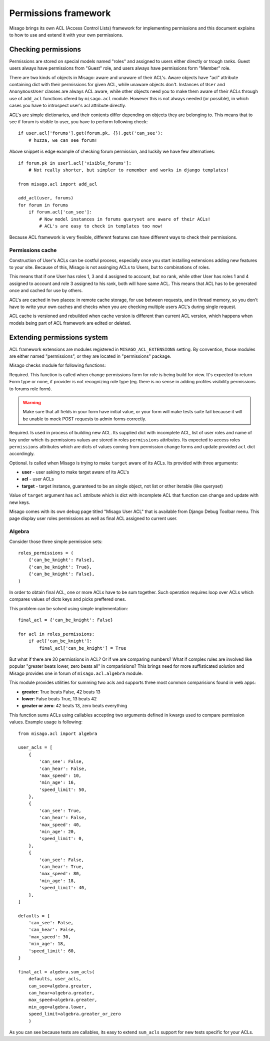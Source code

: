 =====================
Permissions framework
=====================

Misago brings its own ACL (Access Control Lists) framework for implementing permissions and this document explains to how to use and extend it with your own permissions.


Checking permissions
====================

Permissions are stored on special models named "roles" and assigned to users either directly or trough ranks. Guest users always have permissions from "Guest" role, and users always have permissions form "Member" role.

There are two kinds of objects in Misago: aware and unaware of their ACL's. Aware objects have "acl" attribute containing dict with their permissions for given ACL, while unaware objects don't. Instances of ``User`` and ``AnonymousUser`` classes are always ACL aware, while other objects need you to make them aware of their ACLs through use of ``add_acl`` functions ofered by ``misago.acl`` module. However this is not always needed (or possible), in which cases you have to introspect user's acl attribute directly.

ACL's are simple dictionaries, and their contents differ depending on objects they are belonging to. This means that to see if forum is visible to user, you have to perform following check::

    if user.acl['forums'].get(forum.pk, {}).get('can_see'):
        # huzza, we can see forum!

Above snippet is edge example of checking forum permission, and luckily we have few alternatives::

    if forum.pk in userl.acl['visible_forums']:
        # Not really shorter, but simpler to remember and works in django templates!

    from misago.acl import add_acl

    add_acl(user, forums)
    for forum in forums
        if forum.acl['can_see']:
            # Now model instances in forums queryset are aware of their ACLs!
            # ACL's are easy to check in templates too now!

Because ACL framework is very flexible, different features can have different ways to check their permissions.


Permissions cache
-----------------

Construction of User's ACLs can be costful process, especially once you start installing extensions adding new features to your site. Because of this, Misago is not assinging ACLs to Users, but to combinations of roles.

This means that if one User has roles 1, 3 and 4 assigned to account, but no rank, while other User has roles 1 and 4 assigned to account and role 3 assigned to his rank, both will have same ACL. This means that ACL has to be generated once and cached for use by others.

ACL's are cached in two places: in remote cache storage, for use between requests, and in thread memory, so you don't have to write your own caches and checks when you are checking multiple users ACL's during single request.

ACL cache is versioned and rebuilded when cache version is different than current ACL version, which happens when models being part of ACL framework are edited or deleted.


Extending permissions system
============================

ACL framework extensions are modules registered in ``MISAGO_ACL_EXTENSIONS`` setting. By convention, those modules are either named "permissions", or they are located in "permissions" package.

Misago checks module for following functions:


.. function:: change_permissions_form(role)

Required. This function is called when change permissions form for role is being build for view. It's expected to return Form type or none, if provider is not recognizing role type (eg. there is no sense in adding profiles visibility permissions to forums role form).

.. warning::
   Make sure that all fields in your form have initial value, or your form will make tests suite fail because it will be unable to mock POST requests to admin forms correctly.


.. function:: build_acl(acl, roles, key_name)

Required. Is used in process of building new ACL. Its supplied dict with incomplete ACL, list of user roles and name of key under which its permissions values are stored in roles ``permissions`` attributes. Its expected to access roles ``permissions`` attributes which are dicts of values coming from permission change forms and update provided ``acl`` dict accordingly.


.. function:: add_acl_to_target(user, acl, target)

Optional. Is called when Misago is trying to make ``target`` aware of its ACLs. Its provided with three arguments:

* **user** - user asking to make target aware of its ACL's
* **acl** - user ACLs
* **target** - target instance, guaranteed to be an single object, not list or other iterable (like queryset)

Value of ``target`` argument has ``acl`` attribute which is dict with incomplete ACL that function can change and update with new keys.

Misago comes with its own debug page titled "Misago User ACL" that is available from Django Debug Toolbar menu. This page display user roles permissions as well as final ACL assigned to current user.


Algebra
-------

Consider those three simple permission sets::

    roles_permissions = (
        {'can_be_knight': False},
        {'can_be_knight': True},
        {'can_be_knight': False},
    )

In order to obtain final ACL, one or more ACLs have to be sum together. Such operation requires loop over ACLs which compares values of dicts keys and picks preffered ones.

This problem can be solved using simple implementation::

    final_acl = {'can_be_knight': False}

    for acl in roles_permissions:
        if acl['can_be_knight']:
            final_acl['can_be_knight'] = True

But what if there are 20 permissions in ACL? Or if we are comparing numbers? What if complex rules are involved like popular "greater beats lower, zero beats all" in comparisions? This brings need for more suffisticated solution and Misago provides one in forum of ``misago.acl.algebra`` module.

This module provides utilities for summing two acls and supports three most common comparisions found in web apps:

* **greater**: True beats False, 42 beats 13
* **lower**: False beats True, 13 beats 42
* **greater or zero**: 42 beats 13, zero beats everything


.. function:: sum_acls(defaults, *cls, **permissions)

This function sums ACLs using callables accepting two arguments defined in kwargs used to compare permission values. Example usage is following::

    from misago.acl import algebra

    user_acls = [
        {
            'can_see': False,
            'can_hear': False,
            'max_speed': 10,
            'min_age': 16,
            'speed_limit': 50,
        },
        {
            'can_see': True,
            'can_hear': False,
            'max_speed': 40,
            'min_age': 20,
            'speed_limit': 0,
        },
        {
            'can_see': False,
            'can_hear': True,
            'max_speed': 80,
            'min_age': 18,
            'speed_limit': 40,
        },
    ]

    defaults = {
        'can_see': False,
        'can_hear': False,
        'max_speed': 30,
        'min_age': 18,
        'speed_limit': 60,
    }

    final_acl = algebra.sum_acls(
        defaults, user_acls,
        can_see=algebra.greater,
        can_hear=algebra.greater,
        max_speed=algebra.greater,
        min_age=algebra.lower,
        speed_limit=algebra.greater_or_zero
        )

As you can see because tests are callables, its easy to extend ``sum_acls`` support for new tests specific for your ACLs.
